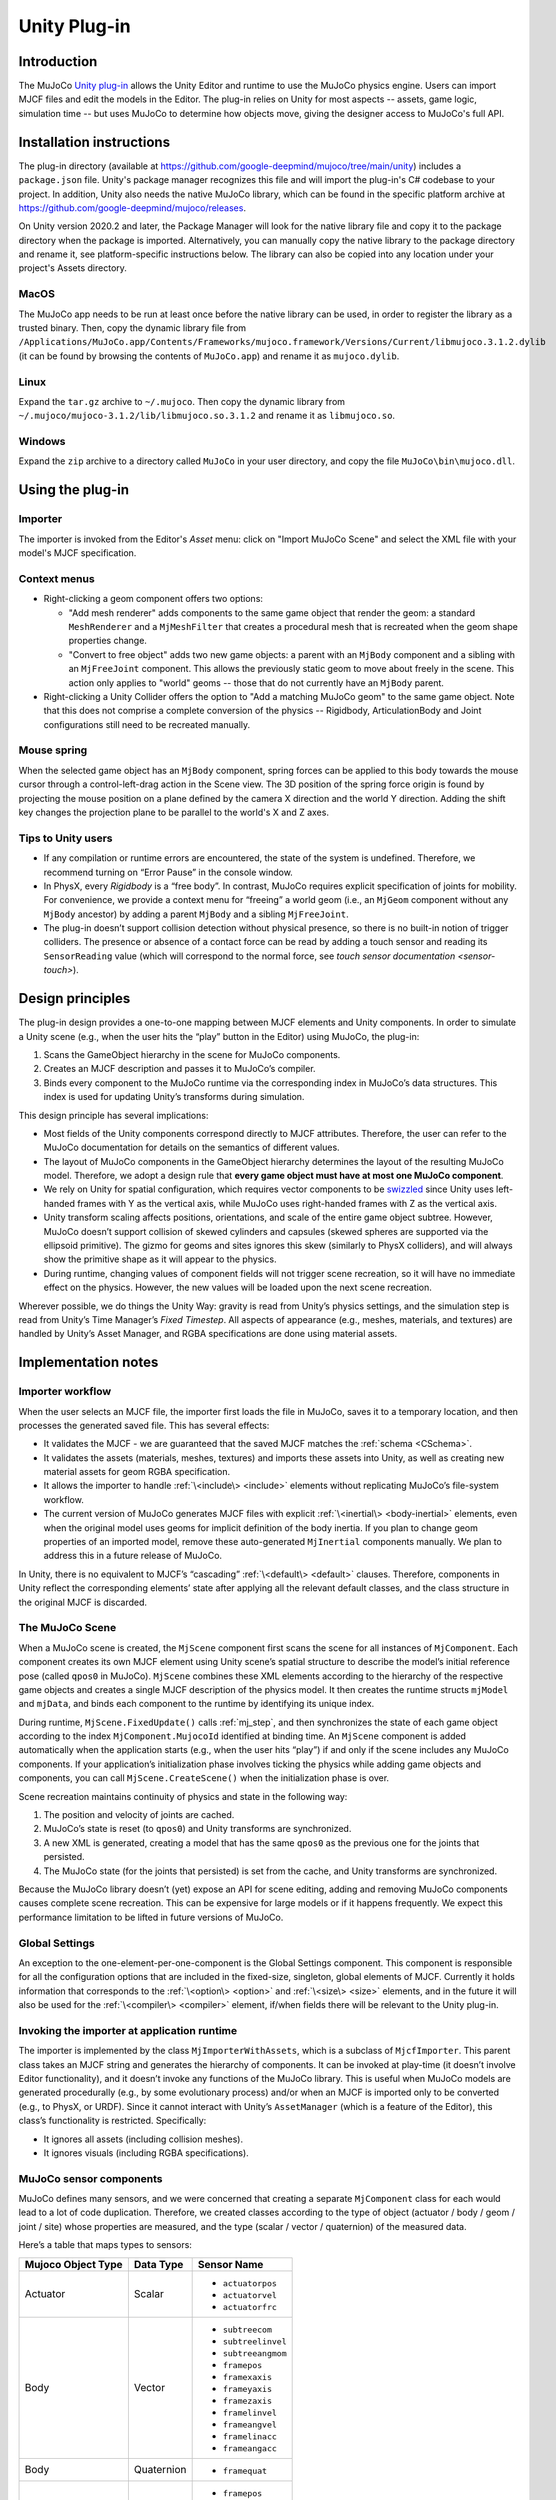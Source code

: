 =============
Unity Plug-in
=============

Introduction
------------

The MuJoCo `Unity plug-in <https://github.com/google-deepmind/mujoco/tree/main/unity>`_ allows the Unity Editor and
runtime to use the MuJoCo physics engine.  Users can import MJCF files and edit the models in the Editor.  The plug-in
relies on Unity for most aspects -- assets, game logic, simulation time -- but uses MuJoCo to determine how objects
move, giving the designer access to MuJoCo's full API.

.. _UInstallation:

Installation instructions
-------------------------

The plug-in directory (available at https://github.com/google-deepmind/mujoco/tree/main/unity) includes a
``package.json`` file.  Unity's package manager recognizes this file and will import the plug-in's C# codebase to your
project. In addition, Unity also needs the native MuJoCo library, which can be found in the specific platform archive at
https://github.com/google-deepmind/mujoco/releases.

On Unity version 2020.2 and later, the Package Manager will look for the native library file and copy it to the package
directory when the package is imported. Alternatively, you can manually copy the native library to the package directory
and rename it, see platform-specific instructions below. The library can also be copied into any location under your
project's Assets directory.

MacOS
_____

The MuJoCo app needs to be run at least once before the native library can be used, in order to register the library as
a trusted binary. Then, copy the dynamic library file from
``/Applications/MuJoCo.app/Contents/Frameworks/mujoco.framework/Versions/Current/libmujoco.3.1.2.dylib`` (it can be
found by browsing the contents of ``MuJoCo.app``) and rename it as ``mujoco.dylib``.

Linux
_____

Expand the ``tar.gz`` archive to ``~/.mujoco``. Then copy the dynamic library from
``~/.mujoco/mujoco-3.1.2/lib/libmujoco.so.3.1.2`` and rename it as ``libmujoco.so``.

Windows
_______

Expand the ``zip`` archive to a directory called ``MuJoCo`` in your user directory, and copy the file
``MuJoCo\bin\mujoco.dll``.

.. _UUsing:

Using the plug-in
-----------------

.. _UImporter:

Importer
________

The importer is invoked from the Editor's *Asset* menu: click on "Import MuJoCo Scene" and select the XML file with your
model's MJCF specification.

Context menus
_____________

- Right-clicking a geom component offers two options:

  - "Add mesh renderer" adds components to the same game object that render the geom: a standard ``MeshRenderer`` and a
    ``MjMeshFilter`` that creates a procedural mesh that is recreated when the geom shape properties change.
  - "Convert to free object" adds two new game objects: a parent with an ``MjBody`` component and a sibling with an
    ``MjFreeJoint`` component.  This allows the previously static geom to move about freely in the scene. This action
    only applies to "world" geoms -- those that do not currently have an ``MjBody`` parent.

- Right-clicking a Unity Collider offers the option to "Add a matching MuJoCo geom" to the same game object.  Note that
  this does not comprise a complete conversion of the physics -- Rigidbody, ArticulationBody and Joint configurations
  still need to be recreated manually.

Mouse spring
____________

When the selected game object has an ``MjBody`` component, spring forces can be applied to this body towards the mouse
cursor through a control-left-drag action in the Scene view.  The 3D position of the spring force origin is found by
projecting the mouse position on a plane defined by the camera X direction and the world Y direction.  Adding the shift
key changes the projection plane to be parallel to the world's X and Z axes.

.. _UTips:

Tips to Unity users
___________________

- If any compilation or runtime errors are encountered, the state of the system is undefined.  Therefore, we recommend
  turning on “Error Pause” in the console window.
- In PhysX, every `Rigidbody` is a “free body”.  In contrast, MuJoCo requires explicit specification of joints for
  mobility. For convenience, we provide a context menu for “freeing” a world geom (i.e., an ``MjGeom`` component without
  any ``MjBody`` ancestor) by adding a parent ``MjBody`` and a sibling ``MjFreeJoint``.
- The plug-in doesn’t support collision detection without physical presence, so there is no built-in notion of trigger
  colliders.  The presence or absence of a contact force can be read by adding a touch sensor and reading its
  ``SensorReading`` value (which will correspond to the normal force, see `touch sensor documentation <sensor-touch>`).

.. _UDesign:

Design principles
-----------------

The plug-in design provides a one-to-one mapping between MJCF elements and Unity components.  In order to simulate a
Unity scene (e.g., when the user hits the “play” button in the Editor) using MuJoCo, the plug-in:

1. Scans the GameObject hierarchy in the scene for MuJoCo components.
2. Creates an MJCF description and passes it to MuJoCo’s compiler.
3. Binds every component to the MuJoCo runtime via the corresponding index in MuJoCo’s data structures. This index is
   used for updating Unity’s transforms during simulation.

This design principle has several implications:

- Most fields of the Unity components correspond directly to MJCF attributes. Therefore, the user can refer to the
  MuJoCo documentation for details on the semantics of different values.
- The layout of MuJoCo components in the GameObject hierarchy determines the layout of the resulting MuJoCo model.
  Therefore, we adopt a design rule that **every game object must have at most one MuJoCo component**.
- We rely on Unity for spatial configuration, which requires vector components to be `swizzled
  <https://en.wikipedia.org/wiki/Swizzling_(computer_graphics)>`_ since Unity uses left-handed frames with Y as the
  vertical axis, while MuJoCo uses right-handed frames with Z as the vertical axis.
- Unity transform scaling affects positions, orientations, and scale of the entire game object subtree.  However, MuJoCo
  doesn’t support collision of skewed cylinders and capsules (skewed spheres are supported via the ellipsoid primitive).
  The gizmo for geoms and sites ignores this skew (similarly to PhysX colliders), and will always show the primitive
  shape as it will appear to the physics.
- During runtime, changing values of component fields will not trigger scene recreation, so it will have no immediate
  effect on the physics.  However, the new values will be loaded upon the next scene recreation.

Wherever possible, we do things the Unity Way: gravity is read from Unity’s physics settings, and the simulation step is
read from Unity’s Time Manager’s `Fixed Timestep`.  All aspects of appearance (e.g., meshes, materials, and textures)
are handled by Unity’s Asset Manager, and RGBA specifications are done using material assets.

.. _UNotes:

Implementation notes
--------------------

Importer workflow
_________________

When the user selects an MJCF file, the importer first loads
the file in MuJoCo, saves it to a temporary location, and then processes the generated saved file.  This has several
effects:

- It validates the MJCF - we are guaranteed that the saved MJCF matches the :ref:`schema <CSchema>`.
- It validates the assets (materials, meshes, textures) and imports these assets into Unity, as well as creating new
  material assets for geom RGBA specification.
- It allows the importer to handle :ref:`\<include\> <include>` elements without replicating MuJoCo’s file-system
  workflow.
- The current version of MuJoCo generates MJCF files with explicit :ref:`\<inertial\> <body-inertial>` elements, even when
  the original model uses geoms for implicit definition of the body inertia.  If you plan to change geom properties of
  an imported model, remove these auto-generated ``MjInertial`` components manually.  We plan to address this in a
  future release of MuJoCo.

In Unity, there is no equivalent to MJCF’s “cascading” :ref:`\<default\> <default>` clauses.  Therefore, components in
Unity reflect the corresponding elements’ state after applying all the relevant default classes, and the class structure
in the original MJCF is discarded.

The MuJoCo Scene
________________

When a MuJoCo scene is created, the ``MjScene`` component first scans the scene for all instances of ``MjComponent``.
Each component creates its own MJCF element using Unity scene’s spatial structure to describe the model’s initial
reference pose (called ``qpos0`` in MuJoCo).  ``MjScene`` combines these XML elements according to the hierarchy of the
respective game objects and creates a single MJCF description of the physics model. It then creates the runtime structs
``mjModel`` and ``mjData``, and binds each component to the runtime by identifying its unique index.

During runtime, ``MjScene.FixedUpdate()`` calls :ref:`mj_step`, and then synchronizes the state of each game object
according to the index ``MjComponent.MujocoId`` identified at binding time.  An ``MjScene`` component is added
automatically when the application starts (e.g., when the user hits “play”) if and only if the scene includes any MuJoCo
components. If your application’s initialization phase involves ticking the physics while adding game objects and
components, you can call ``MjScene.CreateScene()`` when the initialization phase is over.

Scene recreation maintains continuity of physics and state in the following way:

1. The position and velocity of joints are cached.
2. MuJoCo’s state is reset (to ``qpos0``) and Unity transforms are synchronized.
3. A new XML is generated, creating a model that has the same ``qpos0`` as the previous one for the joints that
   persisted.
4. The MuJoCo state (for the joints that persisted) is set from the cache, and Unity transforms are synchronized.

Because the MuJoCo library doesn’t (yet) expose an API for scene editing, adding and removing MuJoCo components causes
complete scene recreation.  This can be expensive for large models or if it happens frequently.  We expect this
performance limitation to be lifted in future versions of MuJoCo.

Global Settings
_______________

An exception to the one-element-per-one-component is the Global Settings component.  This component is responsible for
all the configuration options that are included in the fixed-size, singleton, global elements of MJCF.  Currently it
holds information that corresponds to the :ref:`\<option\> <option>` and :ref:`\<size\> <size>` elements, and in the
future it will also be used for the :ref:`\<compiler\> <compiler>` element, if/when fields there will be relevant to the
Unity plug-in.

Invoking the importer at application runtime
____________________________________________

The importer is implemented by the class ``MjImporterWithAssets``, which is a subclass of ``MjcfImporter``.  This parent
class takes an MJCF string and generates the hierarchy of components.  It can be invoked at play-time (it doesn’t
involve Editor functionality), and it doesn’t invoke any functions of the MuJoCo library.  This is useful when MuJoCo
models are generated procedurally (e.g., by some evolutionary process) and/or when an MJCF is imported only to be
converted (e.g., to PhysX, or URDF).  Since it cannot interact with Unity’s ``AssetManager`` (which is a feature of the
Editor), this class’s functionality is restricted.  Specifically:

- It ignores all assets (including collision meshes).
- It ignores visuals (including RGBA specifications).

MuJoCo sensor components
________________________

MuJoCo defines many sensors, and we were concerned that creating a separate ``MjComponent`` class for each would lead to
a lot of code duplication.  Therefore, we created classes according to the type of object (actuator / body / geom /
joint / site) whose properties are measured, and the type (scalar / vector / quaternion) of the measured data.

Here’s a table that maps types to sensors:

+------------------------+---------------+---------------------+
| **Mujoco Object Type** | **Data Type** | **Sensor Name**     |
+------------------------+---------------+---------------------+
| Actuator               | Scalar        | - ``actuatorpos``   |
|                        |               | - ``actuatorvel``   |
|                        |               | - ``actuatorfrc``   |
+------------------------+---------------+---------------------+
| Body                   | Vector        | - ``subtreecom``    |
|                        |               | - ``subtreelinvel`` |
|                        |               | - ``subtreeangmom`` |
|                        |               | - ``framepos``      |
|                        |               | - ``framexaxis``    |
|                        |               | - ``frameyaxis``    |
|                        |               | - ``framezaxis``    |
|                        |               | - ``framelinvel``   |
|                        |               | - ``frameangvel``   |
|                        |               | - ``framelinacc``   |
|                        |               | - ``frameangacc``   |
+------------------------+---------------+---------------------+
| Body                   | Quaternion    | - ``framequat``     |
+------------------------+---------------+---------------------+
| Geom                   | Vector        | - ``framepos``      |
|                        |               | - ``framexaxis``    |
|                        |               | - ``frameyaxis``    |
|                        |               | - ``framezaxis``    |
|                        |               | - ``framelinvel``   |
|                        |               | - ``frameangvel``   |
|                        |               | - ``framelinacc``   |
|                        |               | - ``frameangacc``   |
+------------------------+---------------+---------------------+
| Geom                   | Quaternion    | - ``framequat``     |
+------------------------+---------------+---------------------+
| Joint                  | Scalar        | - ``jointpos``      |
|                        |               | - ``jointvel``      |
|                        |               | - ``jointlimitpos`` |
|                        |               | - ``jointlimitvel`` |
|                        |               | - ``jointlimitfrc`` |
+------------------------+---------------+---------------------+
| Site                   | Scalar        | - ``touch``         |
|                        |               | - ``rangefinder``   |
+------------------------+---------------+---------------------+
| Site                   | Vector        | - ``accelerometer`` |
|                        |               | - ``velocimeter``   |
|                        |               | - ``force``         |
|                        |               | - ``torque``        |
|                        |               | - ``gyro``          |
|                        |               | - ``magnetometer``  |
|                        |               | - ``framepos``      |
|                        |               | - ``framexaxis``    |
|                        |               | - ``frameyaxis``    |
|                        |               | - ``framezaxis``    |
|                        |               | - ``framelinvel``   |
|                        |               | - ``frameangvel``   |
|                        |               | - ``framelinacc``   |
|                        |               | - ``frameangacc``   |
+------------------------+---------------+---------------------+
| Site                   | Quaternion    | - ``framequat``     |
+------------------------+---------------+---------------------+

Here’s the same table in reverse, mapping sensors to classes:

================= ===================================
Sensor Name       Plugin Class
================= ===================================
``accelerometer`` SiteVector
``actuatorfrc``   ActuatorScalar
``actuatorpos``   ActuatorScalar
``actuatorvel``   ActuatorScalar
``force``         SiteVector
``frameangacc``   \*Vector (depends on frame type)
``frameangvel``   \*Vector (depends on frame type)
``framelinacc``   \*Vector (depends on frame type)
``framelinvel``   \*Vector (depends on frame type)
``framepos``      \*Vector (depends on frame type)
``framequat``     \*Quaternion (depends on frame type)
``framexaxis``    \*Vector (depends on frame type)
``frameyaxis``    \*Vector (depends on frame type)
``framezaxis``    \*Vector (depends on frame type)
``gyro``          SiteVector
``jointlimitfrc`` JointScalar
``jointlimitpos`` JointScalar
``jointlimitvel`` JointScalar
``jointpos``      JointScalar
``jointvel``      JointScalar
``magnetometer``  SiteVector
``subtreeangmom`` BodyVector
``subtreecom``    BodyVector
``subtreelinvel`` BodyVector
``torque``        SiteVector
``touch``         SiteScalar
``velocimeter``   SiteVector
================= ===================================

The following sensors are not yet implemented:

| ``tendonpos``
| ``tendonvel``
| ``ballquat``
| ``ballangvel``
| ``tendonlimitpos``
| ``tendonlimitvel``
| ``tendonlimitfrc``
| ``user``

Mesh Shapes
___________

The plug-in allows using arbitrary Unity meshes for MuJoCo collision.  At model compilation, MuJoCo calls `qhull
<http://www.qhull.org/>`__ to create a convex hull of the mesh, and uses that for collisions.  Currently the computed
convex hull is not visible in Unity, but we intend to expose it in future versions.

Interaction with External Processes
___________________________________

Roboti’s `MuJoCo plug-in for Unity <https://roboti.us/download.html>`_ steps the simulation in an external Python
process, and uses Unity only for rendering.  In contrast, our plug-in relies on Unity to step the simulation. It should
be possible to use our plug-in while an external process "drives" the simulation, for example by seting ``qpos``,
calling ``mj_kinematics``, synchronizing the transforms, and then using Unity to render or compute game logic. In order
to establish communication with an external process, you can use Unity's `ML-Agents
<https://github.com/Unity-Technologies/ml-agents>`_ package.
